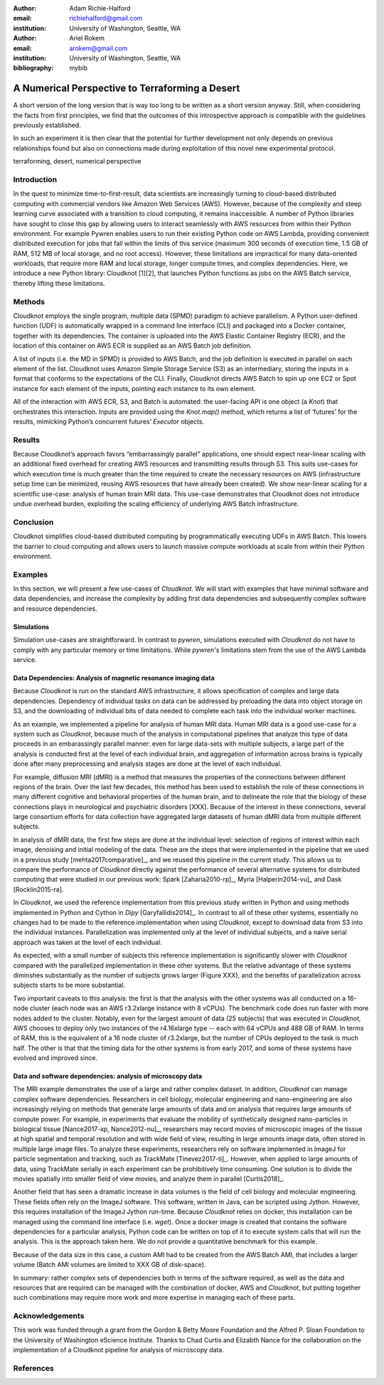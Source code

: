 :author: Adam Richie-Halford
:email: richiehalford@gmail.com
:institution: University of Washington, Seattle, WA

:author: Ariel Rokem
:email: arokem@gmail.com
:institution: University of Washington, Seattle, WA

:bibliography: mybib

------------------------------------------------
A Numerical Perspective to Terraforming a Desert
------------------------------------------------

.. class:: abstract

   A short version of the long version that is way too long to be written as a
   short version anyway.  Still, when considering the facts from first
   principles, we find that the outcomes of this introspective approach is
   compatible with the guidelines previously established.

   In such an experiment it is then clear that the potential for further
   development not only depends on previous relationships found but also on
   connections made during exploitation of this novel new experimental
   protocol.

.. class:: keywords

   terraforming, desert, numerical perspective

Introduction
------------

In the quest to minimize time-to-first-result, data scientists are
increasingly turning to cloud-based distributed computing with
commercial vendors like Amazon Web Services (AWS). However, because of
the complexity and steep learning curve associated with a transition to
cloud computing, it remains inaccessible. A number of Python libraries
have sought to close this gap by allowing users to interact seamlessly
with AWS resources from within their Python environment. For example
Pywren enables users to run their existing Python code on AWS Lambda,
providing convenient distributed execution for jobs that fall within
the limits of this service (maximum 300 seconds of execution time, 1.5
GB of RAM, 512 MB of local storage, and no root access). However, these
limitations are impractical for many data-oriented workloads, that
require more RAM and local storage, longer compute times, and complex
dependencies. Here, we introduce a new Python library: Cloudknot [1][2],
that launches Python functions as jobs on the AWS Batch service, thereby
lifting these limitations.

Methods
-------

Cloudknot employs the single program, multiple data (SPMD) paradigm
to achieve parallelism. A Python user-defined function (UDF) is
automatically wrapped in a command line interface (CLI) and packaged
into a Docker container, together with its dependencies. The container
is uploaded into the AWS Elastic Container Registry (ECR), and the
location of this container on AWS ECR is supplied as an AWS Batch job
definition.

A list of inputs (i.e. the MD in SPMD) is provided to AWS Batch, and
the job definition is executed in parallel on each element of the list.
Cloudknot uses Amazon Simple Storage Service (S3) as an intermediary,
storing the inputs in a format that conforms to the expectations of the
CLI. Finally, Cloudknot directs AWS Batch to spin up one EC2 or Spot
instance for each element of the inputs, pointing each instance to its
own element.

All of the interaction with AWS ECR, S3, and Batch is automated:
the user-facing API is one object (a `Knot`) that orchestrates this
interaction. Inputs are provided using the `Knot.map()` method, which
returns a list of ‘futures’ for the results, mimicking Python’s
concurrent futures’ `Executor` objects.

Results
-------

Because Cloudknot’s approach favors “embarrassingly parallel”
applications, one should expect near-linear scaling with an additional
fixed overhead for creating AWS resources and transmitting results
through S3. This suits use-cases for which execution time is much
greater than the time required to create the necessary resources on AWS
(infrastructure setup time can be minimized, reusing AWS resources that
have already been created). We show near-linear scaling for a scientific
use-case: analysis of human brain MRI data. This use-case demonstrates
that Cloudknot does not introduce undue overhead burden, exploiting the
scaling efficiency of underlying AWS Batch infrastructure.

Conclusion
----------

Cloudknot simplifies cloud-based distributed computing by
programmatically executing UDFs in AWS Batch. This lowers the barrier to
cloud computing and allows users to launch massive compute workloads at
scale from within their Python environment.

Examples
--------

In this section, we will present a few use-cases of `Cloudknot`. We will start with examples that have minimal software and data dependencies, and increase the complexity by adding first data dependencies and subsequently complex software and resource dependencies.


Simulations
~~~~~~~~~~~
Simulation use-cases are straightforward. In contrast to `pywren`, simulations executed with `Cloudknot` do not have to comply with any particular memory or time limitations.
While `pywren`'s limitations stem from the use of the AWS Lambda service.


Data Dependencies: Analysis of magnetic resonance imaging data
~~~~~~~~~~~~~~~~~~~~~~~~~~~~~~~~~~~~~~~~~~~~~~~~~~~~~~~~~~~~~~~

Because `Cloudknot` is run on the standard AWS infrastructure, it allows specification of complex and large data dependencies. Dependency of individual tasks on data can be addressed by preloading the data into object storage on S3, and the downloading of individual bits of data needed to complete each task into the individual worker machines.

As an example, we implemented a pipeline for analysis of human MRI data. Human MRI data is a good use-case for a system such as `Cloudknot`, because much of the analysis in computational pipelines that analyze this type of data proceeds in an embarassingly parallel manner: even for large data-sets with multiple subjects, a large part of the analysis is conducted first at the level of each individual brain, and aggregation of information across brains is typically done after many preprocessing and analysis stages are done at the level of each individual.

For example, diffusion MRI (dMRI) is a method that measures the properties of the connections between different regions of the brain. Over the last few decades, this method has been used to establish the role of these connections in many different cognitive and behavioral properties of the human brain, and to delineate the role that the biology of these connections plays in neurological and psychiatric disorders [XXX]. Because of the interest in these connections, several large consortium efforts for data collection have aggregated large datasets of human dMRI data from multiple different subjects.

In analysis of dMRI data, the first few steps are done at the individual level: selection of regions of interest within each image, denoising and initial modeling of the data. These are the steps that were implemented in the pipeline that we used in a previous study [mehta2017comparative]_, and we reused this pipeline in the current study. This allows us to compare the performance of `Cloudknot` directly against the performance of several alternative systems for distributed computing that were studied in our previous work: Spark [Zaharia2010-rp]_, Myria [Halperin2014-vu]_ and Dask [Rocklin2015-ra].

In `Cloudknot`, we used the reference implementation from this previous study written in Python and using methods implemented in Python and Cython in `Dipy` [Garyfallidis2014]_. In contrast to all of these other systems, essentially no changes had to be made to the reference implementation when using `Cloudknot`, except to download data from S3 into the individual instances. Parallelization was implemented only at the level of individual subjects, and a naive serial approach was taken at the level of each individual.

As expected, with a small number of subjects this reference implementation is significantly slower with `Cloudknot` compared with the parallelized implementation in these other systems. But the relative advantage of these systems diminshes substantially as the number of subjects grows larger (Figure XXX), and the benefits of parallelization across subjects starts to be more substantial.

Two important caveats to this analysis: the first is that the analysis with the other systems was all conducted on a 16-node cluster (each node was an AWS r3.2xlarge instance with 8 vCPUs). The benchmark code does run faster with more nodes added to the cluster. Notably, even for the largest amount of data (25 subjects) that was executed in `Cloudknot`, AWS chooses to deploy only two instances of the r4.16xlarge type -- each with 64 vCPUs and 488 GB of RAM. In terms of RAM, this is the equivalent of a 16 node cluster of r3.2xlarge, but the number of CPUs deployed to the task is much half. The other is that that the timing data for the other systems is from early 2017, and some of these systems have evolved and improved since.


Data and software dependencies: analysis of microscopy data
~~~~~~~~~~~~~~~~~~~~~~~~~~~~~~~~~~~~~~~~~~~~~~~~~~~~~~~~~~~~~

The MRI example demonstrates the use of a large and rather complex dataset. In addition, `Cloudknot` can manage complex software dependencies. Researchers in cell biology, molecular engineering and nano-engineering are also increasingly relying on methods that generate large amounts of data and on analysis that requires large amounts of compute power. For example, in experiments that evaluate the mobility of synthetically designed nano-particles in biological tissue [Nance2017-xp, Nance2012-nu]_, researchers may record movies of microscopic images of the tissue at high spatial and temporal resolution and with wide field of view, resulting in large amounts image data, often stored in multiple large image files. To analyze these experiments, researchers rely on software implemented in ImageJ for particle segmentation and tracking, such as TrackMate [Tinevez2017-ti]_. However, when applied to large amounts of data, using TrackMate serially in each experiment can be prohibitively time consuming. One solution is to divide the movies spatially into smaller field of view movies, and analyze them in parallel [Curtis2018]_.


Another field that has seen a dramatic increase in data volumes is the field of cell biology and molecular engineering. These fields often rely on the ImageJ software. This software, written in Java, can be scripted using Jython. However, this requires installation of the ImageJ Jython run-time.
Because `Cloudknot` relies on docker, this installation can be managed using the command line interface (i.e. `wget`). Once a docker image is created that contains the software dependencies for a particular analysis, Python code can be written on top of it to execute system calls that will run the analysis. This is the approach taken here. We do not provide a quantitative benchmark for this example.

Because of the data size in this case, a custom AMI had to be created from the AWS Batch AMI, that includes a larger volume (Batch AMI volumes are limited to XXX GB of disk-space).

In summary: rather complex sets of dependencies both in terms of the software required, as well as the data and resources that are required can be managed with the combination of docker, AWS and `Cloudknot`, but putting together such combinations may require more work and more expertise in managing each of these parts.


Acknowledgements
----------------
This work was funded through a grant from the Gordon & Betty Moore Foundation and the Alfred P. Sloan Foundation to the University of Washington eScience Institute. Thanks to Chad Curtis and Elizabth Nance for the collaboration on the implementation of a Cloudknot pipeline for analysis of microscopy data.


References
----------
